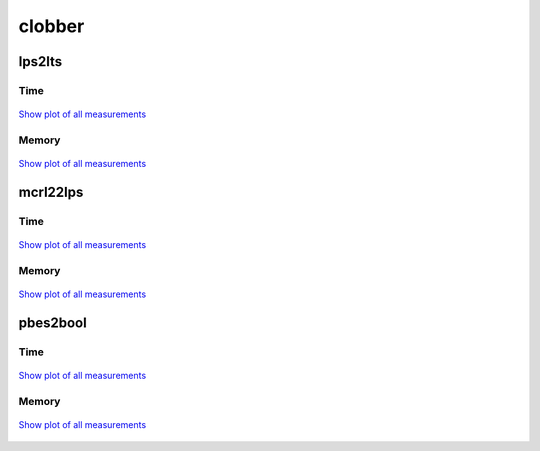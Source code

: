 clobber
-------

lps2lts
^^^^^^^

Time
""""

.. figure:: http://www.mcrl2.org/performance/plots/cases/clobber/lps2lts/recent/time.svg
   :align: center
   
   `Show plot of all measurements <http://www.mcrl2.org/performance/plots/cases/clobber/lps2lts/all/time.svg>`__

Memory
""""""

.. figure:: http://www.mcrl2.org/performance/plots/cases/clobber/lps2lts/recent/memory.svg
   :align: center
   
   `Show plot of all measurements <http://www.mcrl2.org/performance/plots/cases/clobber/lps2lts/all/memory.svg>`__
   
mcrl22lps
^^^^^^^^^

Time
""""

.. figure:: http://www.mcrl2.org/performance/plots/cases/clobber/mcrl22lps/recent/time.svg
   :align: center
   
   `Show plot of all measurements <http://www.mcrl2.org/performance/plots/cases/clobber/mcrl22lps/all/time.svg>`__

Memory
""""""

.. figure:: http://www.mcrl2.org/performance/plots/cases/clobber/mcrl22lps/recent/memory.svg
   :align: center
   
   `Show plot of all measurements <http://www.mcrl2.org/performance/plots/cases/clobber/mcrl22lps/all/memory.svg>`__
   
pbes2bool
^^^^^^^^^

Time
""""

.. figure:: http://www.mcrl2.org/performance/plots/cases/clobber/pbes2bool/recent/time.svg
   :align: center
   
   `Show plot of all measurements <http://www.mcrl2.org/performance/plots/cases/clobber/pbes2bool/all/time.svg>`__

Memory
""""""

.. figure:: http://www.mcrl2.org/performance/plots/cases/clobber/pbes2bool/recent/memory.svg
   :align: center
   
   `Show plot of all measurements <http://www.mcrl2.org/performance/plots/cases/clobber/pbes2bool/all/memory.svg>`__
